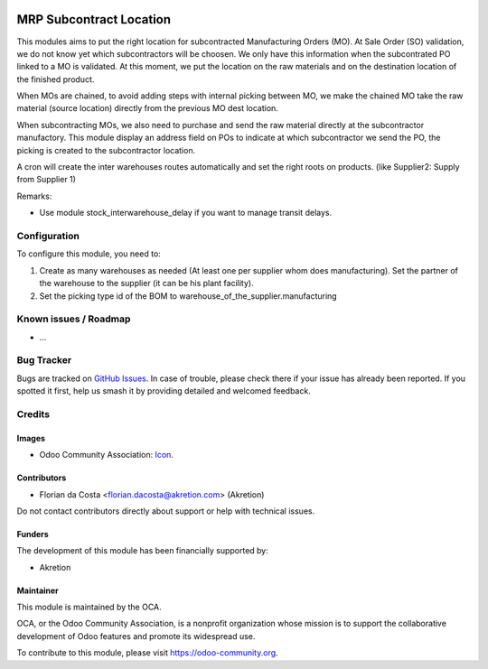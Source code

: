 .. image:: https://img.shields.io/badge/license-AGPL--3-blue.png
   :target: https://www.gnu.org/licenses/agpl
   :alt: License: AGPL-3

========================
MRP Subcontract Location
========================

This modules aims to put the right location for subcontracted Manufacturing Orders (MO).
At Sale Order (SO) validation, we do not know yet which subcontractors will be choosen.
We only have this information when the subcontrated PO linked to a MO is validated.
At this moment, we put the location on the raw materials and on the destination location of the finished product.

When MOs are chained, to avoid adding steps with internal picking between MO, we make the chained MO take the raw material (source location) directly from the previous MO dest location.

When subcontracting MOs, we also need to purchase and send the raw material directly at the subcontractor manufactory.
This module display an address field on POs to indicate at which subcontractor we send the PO, the picking is created to the subcontractor location.

A cron will create the inter warehouses routes automatically and set the right roots on products. (like Supplier2: Supply from Supplier 1)


Remarks:

- Use module stock_interwarehouse_delay if you want to manage transit delays.


Configuration
=============

To configure this module, you need to:

#. Create as many warehouses as needed (At least one per supplier whom does manufacturing). Set the partner of the warehouse to the supplier (it can be his plant facility).
#. Set the picking type id of the BOM to warehouse_of_the_supplier.manufacturing


Known issues / Roadmap
======================

* ...

Bug Tracker
===========

Bugs are tracked on `GitHub Issues
<https://github.com/OCA/{project_repo}/issues>`_. In case of trouble, please
check there if your issue has already been reported. If you spotted it first,
help us smash it by providing detailed and welcomed feedback.

Credits
=======

Images
------

* Odoo Community Association: `Icon <https://odoo-community.org/logo.png>`_.

Contributors
------------

* Florian da Costa <florian.dacosta@akretion.com> (Akretion)

Do not contact contributors directly about support or help with technical issues.

Funders
-------

The development of this module has been financially supported by:

* Akretion


Maintainer
----------

.. image:: https://odoo-community.org/logo.png
   :alt: Odoo Community Association
   :target: https://odoo-community.org

This module is maintained by the OCA.

OCA, or the Odoo Community Association, is a nonprofit organization whose
mission is to support the collaborative development of Odoo features and
promote its widespread use.

To contribute to this module, please visit https://odoo-community.org.
